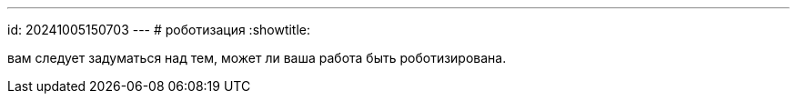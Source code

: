 ---
id: 20241005150703
---
# роботизация
:showtitle:

вам следует задуматься над тем, может ли ваша работа быть роботизирована.
